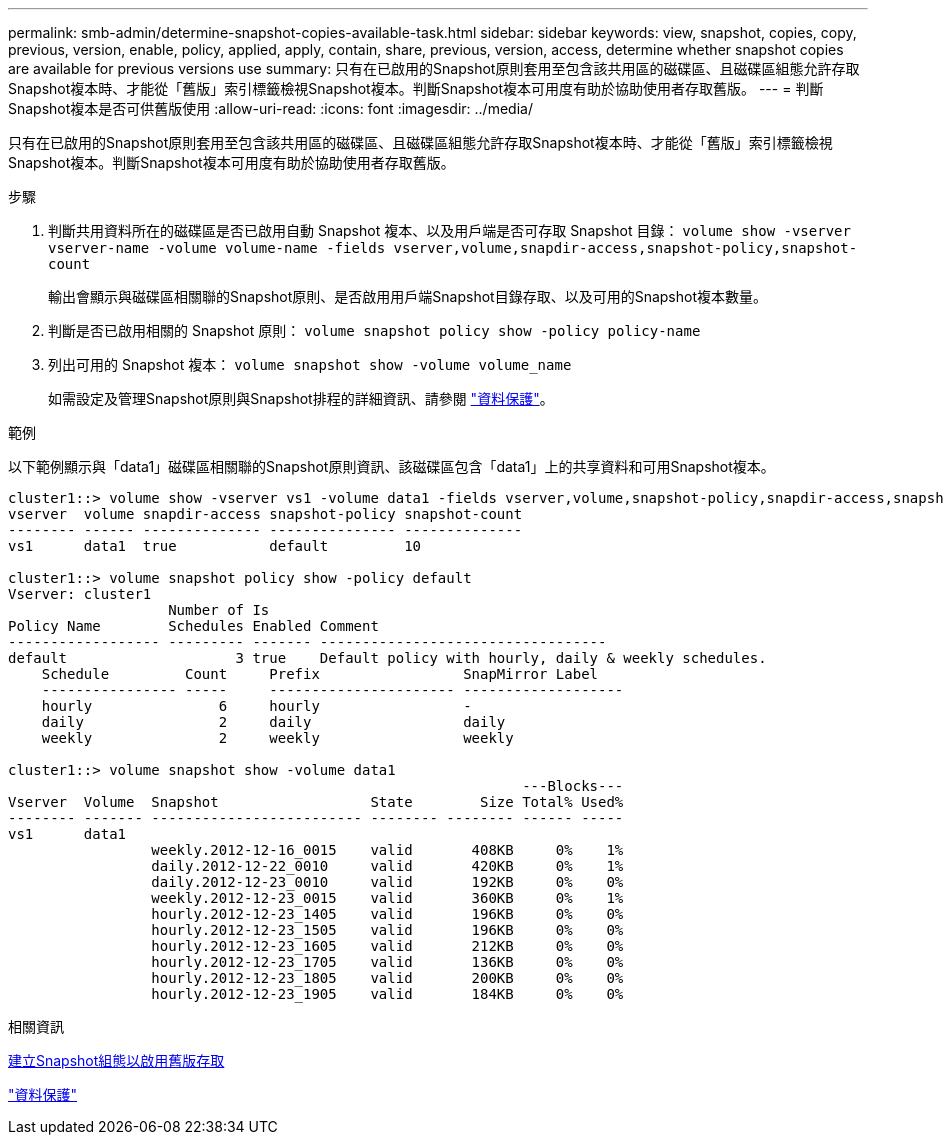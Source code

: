 ---
permalink: smb-admin/determine-snapshot-copies-available-task.html 
sidebar: sidebar 
keywords: view, snapshot, copies, copy, previous, version, enable, policy, applied, apply, contain, share, previous, version, access, determine whether snapshot copies are available for previous versions use 
summary: 只有在已啟用的Snapshot原則套用至包含該共用區的磁碟區、且磁碟區組態允許存取Snapshot複本時、才能從「舊版」索引標籤檢視Snapshot複本。判斷Snapshot複本可用度有助於協助使用者存取舊版。 
---
= 判斷Snapshot複本是否可供舊版使用
:allow-uri-read: 
:icons: font
:imagesdir: ../media/


[role="lead"]
只有在已啟用的Snapshot原則套用至包含該共用區的磁碟區、且磁碟區組態允許存取Snapshot複本時、才能從「舊版」索引標籤檢視Snapshot複本。判斷Snapshot複本可用度有助於協助使用者存取舊版。

.步驟
. 判斷共用資料所在的磁碟區是否已啟用自動 Snapshot 複本、以及用戶端是否可存取 Snapshot 目錄： `volume show -vserver vserver-name -volume volume-name -fields vserver,volume,snapdir-access,snapshot-policy,snapshot-count`
+
輸出會顯示與磁碟區相關聯的Snapshot原則、是否啟用用戶端Snapshot目錄存取、以及可用的Snapshot複本數量。

. 判斷是否已啟用相關的 Snapshot 原則： `volume snapshot policy show -policy policy-name`
. 列出可用的 Snapshot 複本： `volume snapshot show -volume volume_name`
+
如需設定及管理Snapshot原則與Snapshot排程的詳細資訊、請參閱 link:../data-protection/index.html["資料保護"]。



.範例
以下範例顯示與「data1」磁碟區相關聯的Snapshot原則資訊、該磁碟區包含「data1」上的共享資料和可用Snapshot複本。

[listing]
----
cluster1::> volume show -vserver vs1 -volume data1 -fields vserver,volume,snapshot-policy,snapdir-access,snapshot-count
vserver  volume snapdir-access snapshot-policy snapshot-count
-------- ------ -------------- --------------- --------------
vs1      data1  true           default         10

cluster1::> volume snapshot policy show -policy default
Vserver: cluster1
                   Number of Is
Policy Name        Schedules Enabled Comment
------------------ --------- ------- ----------------------------------
default                    3 true    Default policy with hourly, daily & weekly schedules.
    Schedule         Count     Prefix                 SnapMirror Label
    ---------------- -----     ---------------------- -------------------
    hourly               6     hourly                 -
    daily                2     daily                  daily
    weekly               2     weekly                 weekly

cluster1::> volume snapshot show -volume data1
                                                             ---Blocks---
Vserver  Volume  Snapshot                  State        Size Total% Used%
-------- ------- ------------------------- -------- -------- ------ -----
vs1      data1
                 weekly.2012-12-16_0015    valid       408KB     0%    1%
                 daily.2012-12-22_0010     valid       420KB     0%    1%
                 daily.2012-12-23_0010     valid       192KB     0%    0%
                 weekly.2012-12-23_0015    valid       360KB     0%    1%
                 hourly.2012-12-23_1405    valid       196KB     0%    0%
                 hourly.2012-12-23_1505    valid       196KB     0%    0%
                 hourly.2012-12-23_1605    valid       212KB     0%    0%
                 hourly.2012-12-23_1705    valid       136KB     0%    0%
                 hourly.2012-12-23_1805    valid       200KB     0%    0%
                 hourly.2012-12-23_1905    valid       184KB     0%    0%
----
.相關資訊
xref:create-snapshot-config-previous-versions-access-task.adoc[建立Snapshot組態以啟用舊版存取]

link:../data-protection/index.html["資料保護"]
